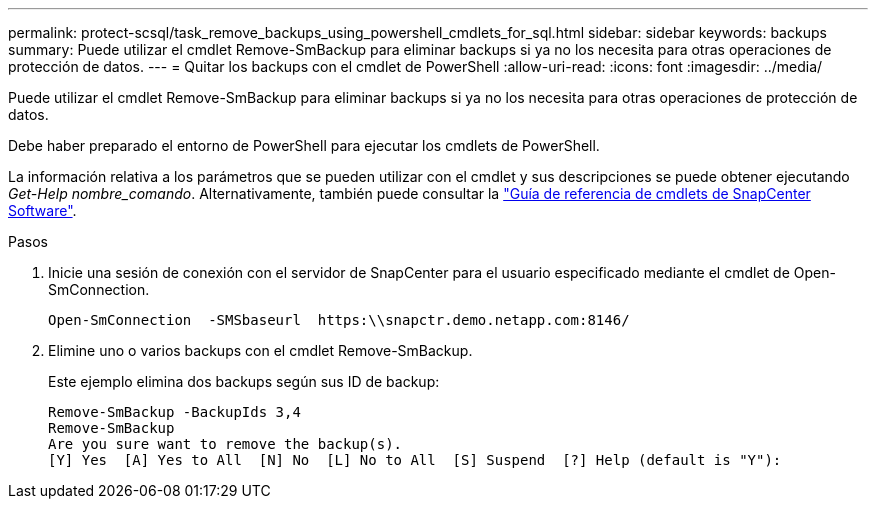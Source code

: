 ---
permalink: protect-scsql/task_remove_backups_using_powershell_cmdlets_for_sql.html 
sidebar: sidebar 
keywords: backups 
summary: Puede utilizar el cmdlet Remove-SmBackup para eliminar backups si ya no los necesita para otras operaciones de protección de datos. 
---
= Quitar los backups con el cmdlet de PowerShell
:allow-uri-read: 
:icons: font
:imagesdir: ../media/


[role="lead"]
Puede utilizar el cmdlet Remove-SmBackup para eliminar backups si ya no los necesita para otras operaciones de protección de datos.

Debe haber preparado el entorno de PowerShell para ejecutar los cmdlets de PowerShell.

La información relativa a los parámetros que se pueden utilizar con el cmdlet y sus descripciones se puede obtener ejecutando _Get-Help nombre_comando_. Alternativamente, también puede consultar la https://docs.netapp.com/us-en/snapcenter-cmdlets-49/index.html["Guía de referencia de cmdlets de SnapCenter Software"^].

.Pasos
. Inicie una sesión de conexión con el servidor de SnapCenter para el usuario especificado mediante el cmdlet de Open-SmConnection.
+
[listing]
----
Open-SmConnection  -SMSbaseurl  https:\\snapctr.demo.netapp.com:8146/
----
. Elimine uno o varios backups con el cmdlet Remove-SmBackup.
+
Este ejemplo elimina dos backups según sus ID de backup:

+
[listing]
----
Remove-SmBackup -BackupIds 3,4
Remove-SmBackup
Are you sure want to remove the backup(s).
[Y] Yes  [A] Yes to All  [N] No  [L] No to All  [S] Suspend  [?] Help (default is "Y"):
----


